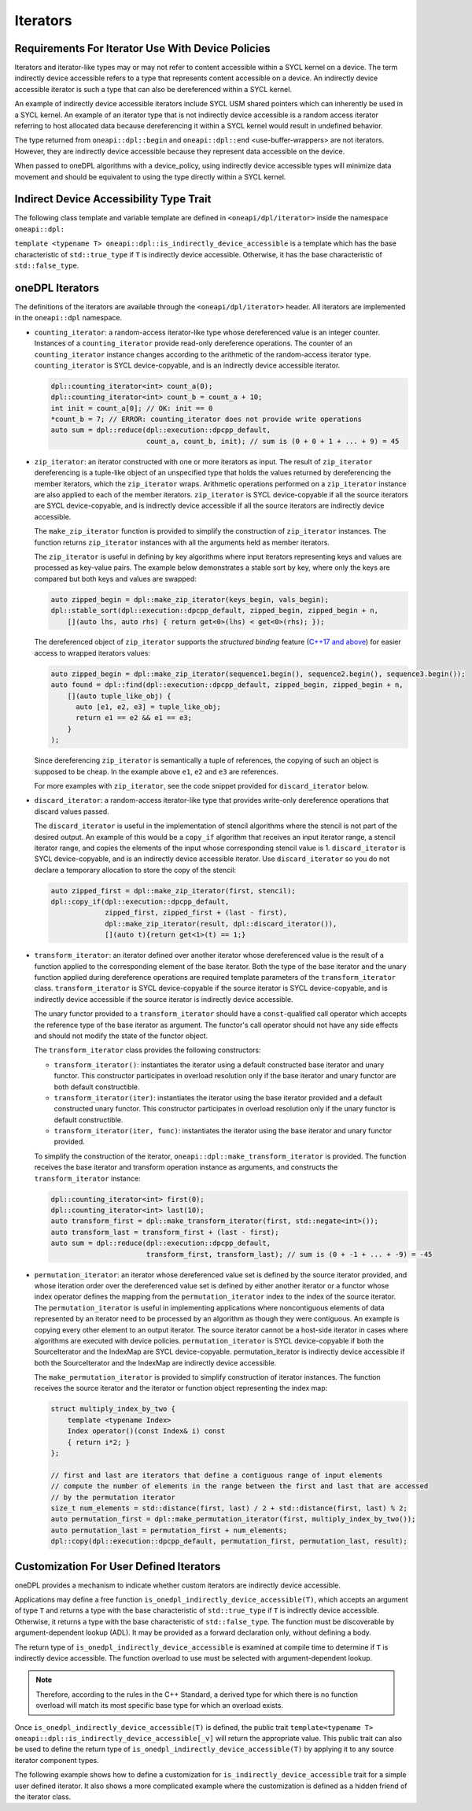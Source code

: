 Iterators
#########

Requirements For Iterator Use With Device Policies
--------------------------------------------------
Iterators and iterator-like types may or may not refer to content accessible within a SYCL kernel on a device. The term
indirectly device accessible refers to a type that represents content accessible on a device. An indirectly device
accessible iterator is such a type that can also be dereferenced within a SYCL kernel.

An example of indirectly device accessible iterators include SYCL USM shared pointers which can inherently be used in a
SYCL kernel. An example of an iterator type that is not indirectly device accessible is a random access iterator
referring to host allocated data because dereferencing it within a SYCL kernel would result in undefined behavior.

The type returned from ``oneapi::dpl::begin`` and ``oneapi::dpl::end`` <use-buffer-wrappers> are not iterators. However,
they are indirectly device accessible because they represent data accessible on the device.

When passed to oneDPL algorithms with a device_policy, using indirectly device accessible types will minimize data
movement and should be equivalent to using the type directly within a SYCL kernel.


Indirect Device Accessibility Type Trait
----------------------------------------
The following class template and variable template are defined in ``<oneapi/dpl/iterator>`` inside the namespace
``oneapi::dpl:``

.. code:: cpp
  template <typename T>
  struct is_indirectly_device_accessible{ /* see below */ };

  template <typename T>
  inline constexpr bool is_indirectly_device_accessible_v = is_indirectly_device_accessible<T>::value;

``template <typename T> oneapi::dpl::is_indirectly_device_accessible`` is a template which has the base characteristic
of ``std::true_type`` if ``T`` is indirectly device accessible. Otherwise, it has the base characteristic of
``std::false_type``.

oneDPL Iterators
----------------

The definitions of the iterators are available through the ``<oneapi/dpl/iterator>``
header.  All iterators are implemented in the ``oneapi::dpl`` namespace.

* ``counting_iterator``: a random-access iterator-like type whose dereferenced value is an integer
  counter. Instances of a ``counting_iterator`` provide read-only dereference operations. The counter of an
  ``counting_iterator`` instance changes according to the arithmetic of the random-access iterator type.
  ``counting_iterator`` is SYCL device-copyable, and is an indirectly device accessible iterator.

  .. code:: cpp

    dpl::counting_iterator<int> count_a(0);
    dpl::counting_iterator<int> count_b = count_a + 10;
    int init = count_a[0]; // OK: init == 0
    *count_b = 7; // ERROR: counting_iterator does not provide write operations
    auto sum = dpl::reduce(dpl::execution::dpcpp_default,
                           count_a, count_b, init); // sum is (0 + 0 + 1 + ... + 9) = 45

* ``zip_iterator``: an iterator constructed with one or more iterators as input. The result of
  ``zip_iterator`` dereferencing is a tuple-like object of an unspecified type that holds the values
  returned by dereferencing the member iterators, which the ``zip_iterator`` wraps. Arithmetic operations
  performed on a ``zip_iterator`` instance are also applied to each of the member iterators. ``zip_iterator`` is
  SYCL device-copyable if all the source iterators are SYCL device-copyable, and is indirectly device accessible if
  all the source iterators are indirectly device accessible.

  The ``make_zip_iterator`` function is provided to simplify the construction of ``zip_iterator`` instances.
  The function returns ``zip_iterator`` instances with all the arguments held as member iterators.

  The ``zip_iterator`` is useful in defining by key algorithms where input iterators
  representing keys and values are processed as key-value pairs. The example below demonstrates a stable sort
  by key, where only the keys are compared but both keys and values are swapped:

  .. code:: cpp

    auto zipped_begin = dpl::make_zip_iterator(keys_begin, vals_begin);
    dpl::stable_sort(dpl::execution::dpcpp_default, zipped_begin, zipped_begin + n,
        [](auto lhs, auto rhs) { return get<0>(lhs) < get<0>(rhs); });

  The dereferenced object of ``zip_iterator`` supports the *structured binding* feature (`C++17 and above
  <https://en.cppreference.com/w/cpp/language/structured_binding>`_) for easier access to
  wrapped iterators values:

  .. code:: cpp

    auto zipped_begin = dpl::make_zip_iterator(sequence1.begin(), sequence2.begin(), sequence3.begin());
    auto found = dpl::find(dpl::execution::dpcpp_default, zipped_begin, zipped_begin + n,
        [](auto tuple_like_obj) {
          auto [e1, e2, e3] = tuple_like_obj;
          return e1 == e2 && e1 == e3;
        }
    );

  Since dereferencing ``zip_iterator`` is semantically a tuple of references, the copying of such an object
  is supposed to be cheap. In the example above ``e1``, ``e2`` and ``e3`` are references.

  For more examples with ``zip_iterator``, see the code snippet provided for ``discard_iterator`` below.

* ``discard_iterator``: a random-access iterator-like type that provides write-only dereference
  operations that discard values passed.

  The ``discard_iterator`` is useful in the implementation of stencil algorithms where the stencil is not part of the
  desired output. An example of this would be a ``copy_if`` algorithm that receives an input iterator range,
  a stencil iterator range, and copies the elements of the input whose corresponding stencil value is 1.
  ``discard_iterator`` is SYCL device-copyable, and is an indirectly device accessible iterator. Use
  ``discard_iterator`` so you do not declare a temporary allocation to store the copy of the stencil:

  .. code:: cpp

    auto zipped_first = dpl::make_zip_iterator(first, stencil);
    dpl::copy_if(dpl::execution::dpcpp_default,
                 zipped_first, zipped_first + (last - first),
                 dpl::make_zip_iterator(result, dpl::discard_iterator()),
                 [](auto t){return get<1>(t) == 1;}

* ``transform_iterator``: an iterator defined over another iterator whose dereferenced value is the result
  of a function applied to the corresponding element of the base iterator. Both the type of the base
  iterator and the unary function applied during dereference operations are required template parameters of
  the ``transform_iterator`` class. ``transform_iterator`` is SYCL device-copyable if the source iterator is
  SYCL device-copyable, and is indirectly device accessible if the source iterator is indirectly device accessible.

  The unary functor provided to a ``transform_iterator`` should have a ``const``-qualified call operator which accepts
  the reference type of the base iterator as argument. The functor's call operator should not have any side effects and
  should not modify the state of the functor object.
  
  The ``transform_iterator`` class provides the following constructors:

  * ``transform_iterator()``: instantiates the iterator using a default constructed base iterator and unary functor.
    This constructor participates in overload resolution only if the base iterator and unary functor are both default constructible.
  
  * ``transform_iterator(iter)``: instantiates the iterator using the base iterator provided and a default constructed
    unary functor. This constructor participates in overload resolution only if the unary functor is default constructible.
  
  * ``transform_iterator(iter, func)``: instantiates the iterator using the base iterator and unary functor provided.

  To simplify the construction of the iterator, ``oneapi::dpl::make_transform_iterator`` is provided. The
  function receives the base iterator and transform operation instance as arguments, and constructs the
  ``transform_iterator`` instance:

  .. code:: cpp

    dpl::counting_iterator<int> first(0);
    dpl::counting_iterator<int> last(10);
    auto transform_first = dpl::make_transform_iterator(first, std::negate<int>());
    auto transform_last = transform_first + (last - first);
    auto sum = dpl::reduce(dpl::execution::dpcpp_default,
                           transform_first, transform_last); // sum is (0 + -1 + ... + -9) = -45

* ``permutation_iterator``: an iterator whose dereferenced value set is defined by the source iterator
  provided, and whose iteration order over the dereferenced value set is defined by either another iterator or
  a functor whose index operator defines the mapping from the ``permutation_iterator`` index to the index of the
  source iterator. The ``permutation_iterator`` is useful in implementing applications where noncontiguous
  elements of data represented by an iterator need to be processed by an algorithm as though they were contiguous.
  An example is copying every other element to an output iterator. The source iterator cannot be a host-side iterator
  in cases where algorithms are executed with device policies. ``permutation_iterator`` is SYCL device-copyable if both
  the SourceIterator and the IndexMap are SYCL device-copyable. permutation_iterator is indirectly device accessible if
  both the SourceIterator and the IndexMap are indirectly device accessible.

  The ``make_permutation_iterator`` is provided to simplify construction of iterator instances. The function
  receives the source iterator and the iterator or function object representing the index map:

  .. code:: cpp

    struct multiply_index_by_two {
        template <typename Index>
        Index operator()(const Index& i) const
        { return i*2; }
    };

    // first and last are iterators that define a contiguous range of input elements
    // compute the number of elements in the range between the first and last that are accessed
    // by the permutation iterator
    size_t num_elements = std::distance(first, last) / 2 + std::distance(first, last) % 2;
    auto permutation_first = dpl::make_permutation_iterator(first, multiply_index_by_two());
    auto permutation_last = permutation_first + num_elements;
    dpl::copy(dpl::execution::dpcpp_default, permutation_first, permutation_last, result);


Customization For User Defined Iterators
----------------------------------------
oneDPL provides a mechanism to indicate whether custom iterators are indirectly device accessible.

Applications may define a free function ``is_onedpl_indirectly_device_accessible(T)``, which accepts an argument of type
``T`` and returns a type with the base characteristic of ``std::true_type`` if ``T`` is indirectly device accessible.
Otherwise, it returns a type with the base characteristic of ``std::false_type``. The function must be discoverable by
argument-dependent lookup (ADL). It may be provided as a forward declaration only, without defining a body.

The return type of ``is_onedpl_indirectly_device_accessible`` is examined at compile time to determine if ``T`` is
indirectly device accessible. The function overload to use must be selected with argument-dependent lookup.

.. note::
  Therefore, according to the rules in the C++ Standard, a derived type for which there is no function overload
  will match its most specific base type for which an overload exists.


Once ``is_onedpl_indirectly_device_accessible(T)`` is defined, the public trait 
``template<typename T> oneapi::dpl::is_indirectly_device_accessible[_v]`` will return the appropriate value. This public
trait can also be used to define the return type of ``is_onedpl_indirectly_device_accessible(T)`` by applying it to any
source iterator component types. 

The following example shows how to define a customization for ``is_indirectly_device_accessible`` trait for a simple
user defined iterator. It also shows a more complicated example where the customization is defined as a hidden friend of
the iterator class.

.. code:: cpp
  namespace usr
  {
      struct accessible_it
      {
          /* user definition of an indirectly device accessible iterator */
      };

      std::true_type
      is_onedpl_indirectly_device_accessible(accessible_it);

      struct inaccessible_it
      {
          /* user definition of an iterator which is not indirectly device accessible */
      };

      // The following could be omitted, as returning std::false_type matches the default behavior.
      std::false_type
      is_onedpl_indirectly_device_accessible(inaccessible_it);
  }

  static_assert(oneapi::dpl::is_indirectly_device_accessible<usr::accessible_it> == true);
  static_assert(oneapi::dpl::is_indirectly_device_accessible<usr::inaccessible_it> == false);

  // Example with base iterators and ADL overload as a hidden friend
  template <typename It1, typename It2>
  struct it_pair
   {
        It1 first;
        It2 second;
        friend auto
        is_onedpl_indirectly_device_accessible(it_pair) ->
            std::conjunction<oneapi::dpl::is_indirectly_device_accessible<It1>,
                             oneapi::dpl::is_indirectly_device_accessible<It2>>
        {
            return {};
        }
    };

  static_assert(oneapi::dpl::is_indirectly_device_accessible<
                                  it_pair<usr::accessible_it, usr::accessible_it>> == true);
  static_assert(oneapi::dpl::is_indirectly_device_accessible<
                                  it_pair<usr::accessible_it, usr::inaccessible_it>> == false);